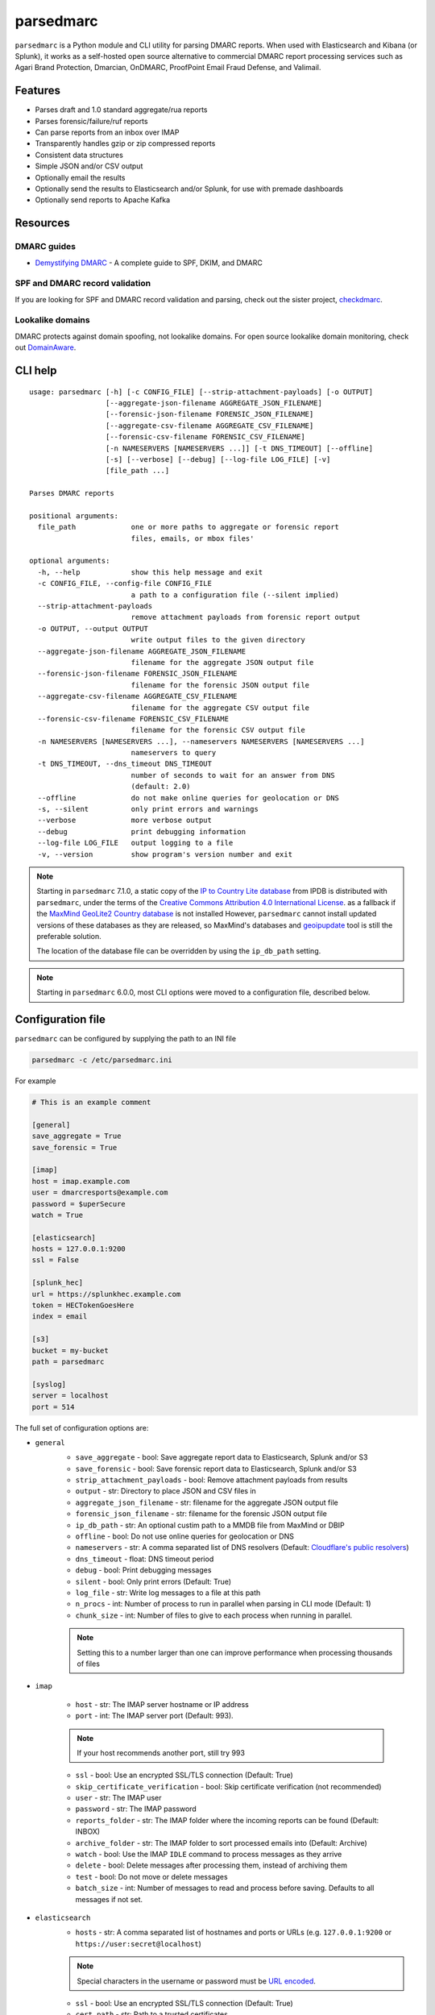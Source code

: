 ==========
parsedmarc
==========

|Build Status| |Code Coverage| |PyPI Package|

.. image:: https://raw.githubusercontent.com/domainaware/parsedmarc/master/docs/_static/screenshots/dmarc-summary-charts.png
   :alt: A screenshot of DMARC summary charts in Kibana
   :align: center
   :scale: 50
   :target: https://raw.githubusercontent.com/domainaware/parsedmarc/master/docs/_static/screenshots/dmarc-summary-charts.png

``parsedmarc`` is a Python module and CLI utility for parsing DMARC reports.
When used with Elasticsearch and Kibana (or Splunk), it works as a self-hosted
open source alternative to commercial DMARC report processing services such
as Agari Brand Protection, Dmarcian, OnDMARC, ProofPoint Email Fraud Defense,
and Valimail.

Features
========

* Parses draft and 1.0 standard aggregate/rua reports
* Parses forensic/failure/ruf reports
* Can parse reports from an inbox over IMAP
* Transparently handles gzip or zip compressed reports
* Consistent data structures
* Simple JSON and/or CSV output
* Optionally email the results
* Optionally send the results to Elasticsearch and/or Splunk, for use with
  premade dashboards
* Optionally send reports to Apache Kafka

Resources
=========

DMARC guides
------------

* `Demystifying DMARC`_ - A complete guide to SPF, DKIM, and DMARC

SPF and DMARC record validation
-------------------------------

If you are looking for SPF and DMARC record validation and parsing,
check out the sister project,
`checkdmarc <https://domainaware.github.io/checkdmarc/>`_.

Lookalike domains
-----------------

DMARC protects against domain spoofing, not lookalike domains. For open source
lookalike domain monitoring, check out
`DomainAware <https://github.com/seanthegeek/domainaware>`_.


CLI help
========

::

    usage: parsedmarc [-h] [-c CONFIG_FILE] [--strip-attachment-payloads] [-o OUTPUT]
                      [--aggregate-json-filename AGGREGATE_JSON_FILENAME]
                      [--forensic-json-filename FORENSIC_JSON_FILENAME]
                      [--aggregate-csv-filename AGGREGATE_CSV_FILENAME]
                      [--forensic-csv-filename FORENSIC_CSV_FILENAME]
                      [-n NAMESERVERS [NAMESERVERS ...]] [-t DNS_TIMEOUT] [--offline]
                      [-s] [--verbose] [--debug] [--log-file LOG_FILE] [-v]
                      [file_path ...]

    Parses DMARC reports

    positional arguments:
      file_path             one or more paths to aggregate or forensic report
                            files, emails, or mbox files'

    optional arguments:
      -h, --help            show this help message and exit
      -c CONFIG_FILE, --config-file CONFIG_FILE
                            a path to a configuration file (--silent implied)
      --strip-attachment-payloads
                            remove attachment payloads from forensic report output
      -o OUTPUT, --output OUTPUT
                            write output files to the given directory
      --aggregate-json-filename AGGREGATE_JSON_FILENAME
                            filename for the aggregate JSON output file
      --forensic-json-filename FORENSIC_JSON_FILENAME
                            filename for the forensic JSON output file
      --aggregate-csv-filename AGGREGATE_CSV_FILENAME
                            filename for the aggregate CSV output file
      --forensic-csv-filename FORENSIC_CSV_FILENAME
                            filename for the forensic CSV output file
      -n NAMESERVERS [NAMESERVERS ...], --nameservers NAMESERVERS [NAMESERVERS ...]
                            nameservers to query
      -t DNS_TIMEOUT, --dns_timeout DNS_TIMEOUT
                            number of seconds to wait for an answer from DNS
                            (default: 2.0)
      --offline             do not make online queries for geolocation or DNS
      -s, --silent          only print errors and warnings
      --verbose             more verbose output
      --debug               print debugging information
      --log-file LOG_FILE   output logging to a file
      -v, --version         show program's version number and exit


.. note::

   Starting in ``parsedmarc`` 7.1.0, a static copy of the  `IP to Country Lite database`_ from IPDB is
   distributed with ``parsedmarc``, under the terms of the `Creative Commons Attribution 4.0 International License`_. as
   a fallback if the `MaxMind GeoLite2 Country database`_ is not installed  However, ``parsedmarc`` cannot install updated
   versions of these databases as they are released, so MaxMind's databases and `geoipupdate`_ tool is still the
   preferable solution.

   The location of the database file can be overridden by using the ``ip_db_path`` setting.

.. note::

   Starting in ``parsedmarc`` 6.0.0, most CLI options were moved to a configuration file, described below.

Configuration file
==================

``parsedmarc`` can be configured by supplying the path to an INI file

.. code-block:: bash

    parsedmarc -c /etc/parsedmarc.ini

For example

.. code-block:: ini

   # This is an example comment

   [general]
   save_aggregate = True
   save_forensic = True

   [imap]
   host = imap.example.com
   user = dmarcresports@example.com
   password = $uperSecure
   watch = True

   [elasticsearch]
   hosts = 127.0.0.1:9200
   ssl = False

   [splunk_hec]
   url = https://splunkhec.example.com
   token = HECTokenGoesHere
   index = email

   [s3]
   bucket = my-bucket
   path = parsedmarc

   [syslog]
   server = localhost
   port = 514

The full set of configuration options are:

- ``general``
    - ``save_aggregate`` - bool: Save aggregate report data to Elasticsearch, Splunk and/or S3
    - ``save_forensic`` - bool: Save forensic report data to Elasticsearch, Splunk and/or S3
    - ``strip_attachment_payloads`` - bool: Remove attachment payloads from results
    - ``output`` - str: Directory to place JSON and CSV files in
    - ``aggregate_json_filename`` - str: filename for the aggregate JSON output file
    - ``forensic_json_filename`` - str: filename for the forensic JSON output file
    - ``ip_db_path`` - str: An optional custim path to a MMDB file from MaxMind or DBIP
    - ``offline`` - bool: Do not use online queries for geolocation or DNS
    - ``nameservers`` -  str: A comma separated list of DNS resolvers (Default: `Cloudflare's public resolvers`_)
    - ``dns_timeout`` - float: DNS timeout period
    - ``debug`` - bool: Print debugging messages
    - ``silent`` - bool: Only print errors (Default: True)
    - ``log_file`` - str: Write log messages to a file at this path
    - ``n_procs`` - int: Number of process to run in parallel when parsing in CLI mode (Default: 1)
    - ``chunk_size`` - int: Number of files to give to each process when running in parallel.

    .. note::
        Setting this to a number larger than one can improve performance when processing thousands of files
- ``imap``

    - ``host`` - str: The IMAP server hostname or IP address
    - ``port`` - int: The IMAP server port (Default: 993).

    .. note::
        If your host recommends another port, still try 993

    - ``ssl`` - bool: Use an encrypted SSL/TLS connection (Default: True)
    - ``skip_certificate_verification`` - bool: Skip certificate verification (not recommended)
    - ``user`` - str: The IMAP user
    - ``password`` - str: The IMAP password
    - ``reports_folder`` - str: The IMAP folder where the incoming reports can be found (Default: INBOX)
    - ``archive_folder`` - str:  The IMAP folder to sort processed emails into (Default: Archive)
    - ``watch`` - bool: Use the IMAP ``IDLE`` command to process messages as they arrive
    - ``delete`` - bool: Delete messages after processing them, instead of archiving them
    - ``test`` - bool: Do not move or delete messages
    - ``batch_size`` - int: Number of messages to read and process before saving. Defaults to all messages if not set.
- ``elasticsearch``
    - ``hosts`` - str: A comma separated list of hostnames and ports or URLs (e.g. ``127.0.0.1:9200`` or ``https://user:secret@localhost``)

    .. note::
         Special characters in the username or password must be `URL encoded`_.

    - ``ssl`` - bool: Use an encrypted SSL/TLS connection (Default: True)
    - ``cert_path`` - str: Path to a trusted certificates
    - ``index_suffix`` - str: A suffix to apply to the index names
    - ``monthly_indexes`` - bool: Use monthly indexes instead of daily indexes
    - ``number_of_shards`` - int: The number of shards to use when creating the index (Default: 1)
    - ``number_of_replicas`` - int: The number of replicas to use when creating the index (Default: 1)
- ``splunk_hec``
    - ``url`` - str: The URL of the Splunk HTTP Events Collector (HEC)
    - ``token`` - str: The HEC token
    - ``index`` - str: The Splunk index to use
    - ``skip_certificate_verification`` - bool: Skip certificate verification (not recommended)
- ``kafka``
    - ``hosts`` - str: A comma separated list of Kafka hosts
    - ``user`` - str: The Kafka user
    - ``passsword`` - str: The Kafka password
    - ``ssl`` - bool: Use an encrypted SSL/TLS connection (Default: True)
    - ``skip_certificate_verification`` - bool: Skip certificate verification (not recommended)
    - ``aggregate_topic`` - str: The Kafka topic for aggregate reports
    - ``forensic_topic`` - str: The Kafka topic for forensic reports
- ``smtp``
    - ``host`` - str: The SMTP hostname
    - ``port`` - int: The SMTP port (Default: 25)
    - ``ssl`` - bool: Require SSL/TLS instead of using STARTTLS
    - ``skip_certificate_verification`` - bool: Skip certificate verification (not recommended)
    - ``user`` - str: the SMTP username
    - ``password`` - str: the SMTP password
    - ``from`` - str: The From header to use in the email
    - ``to`` - list: A list of email addresses to send to
    - ``subject`` - str: The Subject header to use in the email (Default: parsedmarc report)
    - ``attachment`` - str: The ZIP attachment filenames
    - ``message`` - str: The email message (Default: Please see the attached parsedmarc report.)
- ``s3``
    - ``bucket`` - str: The S3 bucket name
    - ``path`` - int: The path to upload reports to (Default: /)
- ``syslog``
    - ``server`` - str: The Syslog server name or IP address
    - ``port`` - int: The UDP port to use (Default: 514)


.. warning::

    It is **strongly recommended** to **not** use the ``nameservers`` setting.
    By default, ``parsedmarc`` uses `Cloudflare's public resolvers`_,
    which are much faster and more reliable than Google, Cisco OpenDNS, or
    even most local resolvers.

    The ``nameservers`` option should only be used if your network blocks DNS
    requests to outside resolvers.

.. warning::

   ``save_aggregate`` and ``save_forensic`` are separate options because
   you may not want to save forensic reports (also known as failure reports)
   to your Elasticsearch instance, particularly if you are in a
   highly-regulated industry that handles sensitive data, such as healthcare
   or finance. If your legitimate outgoing email fails DMARC, it is possible
   that email may appear later in a forensic report.

   Forensic reports contain the original headers of an email that failed a
   DMARC check, and sometimes may also include the full message body,
   depending on the policy of the reporting organization.

   Most reporting organizations do not send forensic reports of any kind for
   privacy reasons. While aggregate DMARC reports are sent at least daily,
   it is normal to receive very few forensic reports.

   An alternative approach is to still collect forensic/failure/ruf reports
   in your DMARC inbox, but run ``parsedmarc`` with ``save_forensic = True``
   manually on a separate IMAP folder (using the  ``reports_folder`` option),
   after you have manually moved known samples you want to save to that
   folder (e.g. malicious samples and non-sensitive legitimate samples).

Sample aggregate report output
==============================

Here are the results from parsing the `example <https://dmarc.org/wiki/FAQ#I_need_to_implement_aggregate_reports.2C_what_do_they_look_like.3F>`_
report from the dmarc.org wiki. It's actually an older draft of the the 1.0
report schema standardized in
`RFC 7480 Appendix C <https://tools.ietf.org/html/rfc7489#appendix-C>`_.
This draft schema is still in wide use.

``parsedmarc`` produces consistent, normalized output, regardless of the report
schema.

JSON
----

.. code-block:: json

    {
      "xml_schema": "draft",
      "report_metadata": {
        "org_name": "acme.com",
        "org_email": "noreply-dmarc-support@acme.com",
        "org_extra_contact_info": "http://acme.com/dmarc/support",
        "report_id": "9391651994964116463",
        "begin_date": "2012-04-27 20:00:00",
        "end_date": "2012-04-28 19:59:59",
        "errors": []
      },
      "policy_published": {
        "domain": "example.com",
        "adkim": "r",
        "aspf": "r",
        "p": "none",
        "sp": "none",
        "pct": "100",
        "fo": "0"
      },
      "records": [
        {
          "source": {
            "ip_address": "72.150.241.94",
            "country": "US",
            "reverse_dns": "adsl-72-150-241-94.shv.bellsouth.net",
            "base_domain": "bellsouth.net"
          },
          "count": 2,
          "alignment": {
            "spf": true,
            "dkim": false,
            "dmarc": true
          },
          "policy_evaluated": {
            "disposition": "none",
            "dkim": "fail",
            "spf": "pass",
            "policy_override_reasons": []
          },
          "identifiers": {
            "header_from": "example.com",
            "envelope_from": "example.com",
            "envelope_to": null
          },
          "auth_results": {
            "dkim": [
              {
                "domain": "example.com",
                "selector": "none",
                "result": "fail"
              }
            ],
            "spf": [
              {
                "domain": "example.com",
                "scope": "mfrom",
                "result": "pass"
              }
            ]
          }
        }
      ]
    }

CSV
---

::

    xml_schema,org_name,org_email,org_extra_contact_info,report_id,begin_date,end_date,errors,domain,adkim,aspf,p,sp,pct,fo,source_ip_address,source_country,source_reverse_dns,source_base_domain,count,spf_aligned,dkim_aligned,dmarc_aligned,disposition,policy_override_reasons,policy_override_comments,envelope_from,header_from,envelope_to,dkim_domains,dkim_selectors,dkim_results,spf_domains,spf_scopes,spf_results
    draft,acme.com,noreply-dmarc-support@acme.com,http://acme.com/dmarc/support,9391651994964116463,2012-04-27 20:00:00,2012-04-28 19:59:59,,example.com,r,r,none,none,100,0,72.150.241.94,US,adsl-72-150-241-94.shv.bellsouth.net,bellsouth.net,2,True,False,True,none,,,example.com,example.com,,example.com,none,fail,example.com,mfrom,pass


Sample forensic report output
=============================

Thanks to Github user `xennn <https://github.com/xennn>`_ for the anonymized
`forensic report email sample
<https://github.com/domainaware/parsedmarc/raw/master/samples/forensic/DMARC%20Failure%20Report%20for%20domain.de%20(mail-from%3Dsharepoint%40domain.de%2C%20ip%3D10.10.10.10).eml>`_.

JSON
----


.. code-block:: json

   {
        "feedback_type": "auth-failure",
        "user_agent": "Lua/1.0",
        "version": "1.0",
        "original_mail_from": "sharepoint@domain.de",
        "original_rcpt_to": "peter.pan@domain.de",
        "arrival_date": "Mon, 01 Oct 2018 11:20:27 +0200",
        "message_id": "<38.E7.30937.BD6E1BB5@ mailrelay.de>",
        "authentication_results": "dmarc=fail (p=none, dis=none) header.from=domain.de",
        "delivery_result": "policy",
        "auth_failure": [
          "dmarc"
        ],
        "reported_domain": "domain.de",
        "arrival_date_utc": "2018-10-01 09:20:27",
        "source": {
          "ip_address": "10.10.10.10",
          "country": null,
          "reverse_dns": null,
          "base_domain": null
        },
        "authentication_mechanisms": [],
        "original_envelope_id": null,
        "dkim_domain": null,
        "sample_headers_only": false,
        "sample": "Received: from Servernameone.domain.local (Servernameone.domain.local [10.10.10.10])\n\tby  mailrelay.de (mail.DOMAIN.de) with SMTP id 38.E7.30937.BD6E1BB5; Mon,  1 Oct 2018 11:20:27 +0200 (CEST)\nDate: 01 Oct 2018 11:20:27 +0200\nMessage-ID: <38.E7.30937.BD6E1BB5@ mailrelay.de>\nTo: <peter.pan@domain.de>\nfrom: \"=?utf-8?B?SW50ZXJha3RpdmUgV2V0dGJld2VyYmVyLcOcYmVyc2ljaHQ=?=\" <sharepoint@domain.de>\nSubject: Subject\nMIME-Version: 1.0\nX-Mailer: Microsoft SharePoint Foundation 2010\nContent-Type: text/html; charset=utf-8\nContent-Transfer-Encoding: quoted-printable\n\n<html><head><base href=3D'\nwettbewerb' /></head><body><!DOCTYPE HTML PUBLIC \"-//W3C//DTD HTML 3.2//EN\"=\n><HTML><HEAD><META NAME=3D\"Generator\" CONTENT=3D\"MS Exchange Server version=\n 08.01.0240.003\"></html>\n",
        "parsed_sample": {
          "from": {
            "display_name": "Interaktive Wettbewerber-Übersicht",
            "address": "sharepoint@domain.de",
            "local": "sharepoint",
            "domain": "domain.de"
          },
          "to_domains": [
            "domain.de"
          ],
          "to": [
            {
              "display_name": null,
              "address": "peter.pan@domain.de",
              "local": "peter.pan",
              "domain": "domain.de"
            }
          ],
          "subject": "Subject",
          "timezone": "+2",
          "mime-version": "1.0",
          "date": "2018-10-01 09:20:27",
          "content-type": "text/html; charset=utf-8",
          "x-mailer": "Microsoft SharePoint Foundation 2010",
          "body": "<html><head><base href='\nwettbewerb' /></head><body><!DOCTYPE HTML PUBLIC \"-//W3C//DTD HTML 3.2//EN\"><HTML><HEAD><META NAME=\"Generator\" CONTENT=\"MS Exchange Server version 08.01.0240.003\"></html>",
          "received": [
            {
              "from": "Servernameone.domain.local Servernameone.domain.local 10.10.10.10",
              "by": "mailrelay.de mail.DOMAIN.de",
              "with": "SMTP id 38.E7.30937.BD6E1BB5",
              "date": "Mon, 1 Oct 2018 11:20:27 +0200 CEST",
              "hop": 1,
              "date_utc": "2018-10-01 09:20:27",
              "delay": 0
            }
          ],
          "content-transfer-encoding": "quoted-printable",
          "message-id": "<38.E7.30937.BD6E1BB5@ mailrelay.de>",
          "has_defects": false,
          "headers": {
            "Received": "from Servernameone.domain.local (Servernameone.domain.local [10.10.10.10])\n\tby  mailrelay.de (mail.DOMAIN.de) with SMTP id 38.E7.30937.BD6E1BB5; Mon,  1 Oct 2018 11:20:27 +0200 (CEST)",
            "Date": "01 Oct 2018 11:20:27 +0200",
            "Message-ID": "<38.E7.30937.BD6E1BB5@ mailrelay.de>",
            "To": "<peter.pan@domain.de>",
            "from": "\"Interaktive Wettbewerber-Übersicht\" <sharepoint@domain.de>",
            "Subject": "Subject",
            "MIME-Version": "1.0",
            "X-Mailer": "Microsoft SharePoint Foundation 2010",
            "Content-Type": "text/html; charset=utf-8",
            "Content-Transfer-Encoding": "quoted-printable"
          },
          "reply_to": [],
          "cc": [],
          "bcc": [],
          "attachments": [],
          "filename_safe_subject": "Subject"
        }
      }



CSV
---

::

    feedback_type,user_agent,version,original_envelope_id,original_mail_from,original_rcpt_to,arrival_date,arrival_date_utc,subject,message_id,authentication_results,dkim_domain,source_ip_address,source_country,source_reverse_dns,source_base_domain,delivery_result,auth_failure,reported_domain,authentication_mechanisms,sample_headers_only
    auth-failure,Lua/1.0,1.0,,sharepoint@domain.de,peter.pan@domain.de,"Mon, 01 Oct 2018 11:20:27 +0200",2018-10-01 09:20:27,Subject,<38.E7.30937.BD6E1BB5@ mailrelay.de>,"dmarc=fail (p=none, dis=none) header.from=domain.de",,10.10.10.10,,,,policy,dmarc,domain.de,,False

Bug reports
===========

Please report bugs on the GitHub issue tracker

https://github.com/domainaware/parsedmarc/issues

.. |Build Status| image:: https://github.com/domainaware/parsedmarc/actions/workflows/python-tests.yml/badge.svg
   :target: https://github.com/domainaware/parsedmarc/actions/workflows/python-tests.yml

.. |Code Coverage| image:: https://codecov.io/gh/domainaware/parsedmarc/branch/master/graph/badge.svg
   :target: https://codecov.io/gh/domainaware/parsedmarc

..  |PyPI Package| image:: https://img.shields.io/pypi/v/parsedmarc.svg
    :target: https://pypi.org/project/parsedmarc/

.. _Demystifying DMARC: https://seanthegeek.net/459/demystifying-dmarc/

.. _IP to Country Lite database: https://db-ip.com/db/download/ip-to-country-lite

.. _Creative Commons Attribution 4.0 International License: https://creativecommons.org/licenses/by/4.0/

.. _MaxMind GeoLite2 Country database: https://dev.maxmind.com/geoip/geolite2-free-geolocation-data

.. _geoipupdate: https://github.com/maxmind/geoipupdate

.. _Cloudflare's public resolvers: https://1.1.1.1/

.. _URL encoded: https://en.wikipedia.org/wiki/Percent-encoding#Percent-encoding_reserved_characters

